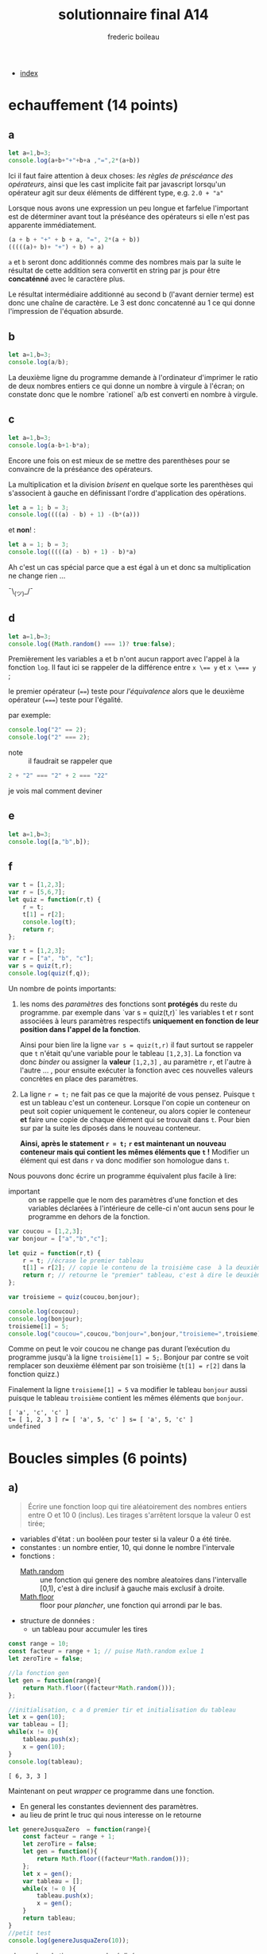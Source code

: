 #+TITLE: solutionnaire final A14
#+author: frederic boileau
#+email: frederic.boileau@protonmail.com
#+html_head: <link rel="stylesheet" type="text/css" href="https://gongzhitaao.org/orgcss/org.css"/>
#+OPTIONS: toc:nil num:nil html-style:nil
#+startup:  inlineimages lognoteclock-out hideblocks

- [[file:index.org][index]]

* echauffement (14 points)
:PROPERTIES:
:header-args: :results table :exports both
:END:

** a

#+begin_src js
let a=1,b=3;
console.log(a+b+"+"+b+a ,"=",2*(a+b))
#+end_src

#+RESULTS:
| 4+31 = 8 |

Ici il faut faire attention à deux choses: /les règles de préscéance des
opérateurs/, ainsi que les cast implicite fait par javascript lorsqu'un
opérateur agit sur deux éléments de différent type, e.g. =2.0 + "a"=

Lorsque nous avons une expression un peu longue et farfelue l'important est de
déterminer avant tout la préséance des opérateurs si elle n'est pas apparente
immédiatement.

#+BEGIN_SRC js
(a + b + "+" + b + a, "=", 2*(a + b))
(((((a)+ b)+ "+") + b) + a)
#+END_SRC

=a= et =b= seront donc additionnés comme des nombres mais par la suite le
résultat de cette addition sera convertit en string par js pour être
*concaténné* avec le caractère plus.

Le résultat intermédiaire additionné au second b (l'avant dernier terme) est
donc une chaîne de caractère. Le 3 est donc concatenné au 1 ce qui donne
l'impression de l'équation absurde.


** b


#+begin_src js
let a=1,b=3;
console.log(a/b);
#+end_src

#+RESULTS:
| 0.3333333333333333 |

La deuxième ligne du programme demande à l'ordinateur
d'imprimer le ratio de deux nombres entiers ce qui donne
un nombre à virgule à l'écran; on constate donc que le nombre
`rationel` a/b est converti en nombre à virgule.

** c

#+begin_src js
let a=1,b=3;
console.log(a-b+1-b*a);
#+end_src

Encore une fois on est mieux de se mettre des parenthèses pour se convaincre de
la préséance des opérateurs.


La multiplication et la division /brisent/ en quelque sorte les parenthèses qui
s'associent à gauche en définissant l'ordre d'application des opérations.

#+BEGIN_SRC js
let a = 1; b = 3;
console.log((((a) - b) + 1) -(b*(a)))
#+END_SRC

#+RESULTS:
| -4 |

et *non*! :

#+BEGIN_SRC js
let a = 1; b = 3;
console.log(((((a) - b) + 1) - b)*a)
#+END_SRC

#+RESULTS:
| -4 |

Ah c'est un cas spécial parce que a est égal à un et donc
sa multiplication ne change rien ...

¯\_(ツ)_/¯

** d

#+begin_src js
let a=1,b=3;
console.log((Math.random() === 1)? true:false);
#+end_src
#+RESULTS:
: false

Premièrement les variables a et b n'ont aucun rapport avec l'appel à la fonction
=log=. Il faut ici se rappeler de la différence entre ~x \== y~ et ~x \=== y~ ;

le premier opérateur (~==~) teste pour /l'équivalence/ alors que le deuxième
opérateur (~===~) teste pour l'égalité.

par exemple:
#+BEGIN_SRC js :results verbatim
console.log("2" == 2);
console.log("2" === 2);
#+END_SRC

#+RESULTS:
: true
: false


- note :: il faudrait se rappeler que
#+BEGIN_SRC js
2 + "2" === "2" + 2 === "22"
#+END_SRC
je vois mal comment deviner

** e

#+begin_src js :results verbatim
let a=1,b=3;
console.log([a,"b",b]);
#+end_src

#+RESULTS:
: [ 1, 'b', 3 ]

** f
#+begin_src js :results verbatim
var t = [1,2,3];
var r = [5,6,7];
let quiz = function(r,t) {
    r = t;
    t[1] = r[2];
    console.log(t);
    return r;
};

var t = [1,2,3];
var r = ["a", "b", "c"];
var s = quiz(t,r);
console.log(quiz(f,q));
#+end_src

Un nombre de points importants:

 1. les noms des /paramètres/ des fonctions  sont *protégés* du reste du
    programme. par exemple dans `var s = quiz(t,r)` les variables t et r
    sont associées à leurs paramètres respectifs *uniquement en fonction
    de leur position dans l'appel de la fonction*.

    Ainsi pour bien lire la ligne =var s = quiz(t,r)= il faut surtout
    se rappeler que =t= n'était qu'une variable pour le tableau =[1,2,3]=.
    La fonction va donc /binder/ ou assigner la *valeur* =[1,2,3]= , au
    paramètre =r=, et l'autre à l'autre ... , pour ensuite exécuter la fonction
    avec ces nouvelles valeurs concrètes en place des paramètres.

 2. La ligne =r = t;= ne fait pas ce que la majorité de vous pensez. Puisque
    =t= est un tableau c'est un conteneur. Lorsque l'on copie un conteneur
    on peut soit copier uniquement le conteneur, ou alors copier le conteneur
    *et* faire une copie de chaque élément qui se trouvait dans =t=. Pour bien
    sur par la suite les diposés dans le nouveau conteneur.

    *Ainsi, après le statement =r = t;= =r= est maintenant un nouveau conteneur
    mais qui contient les mêmes éléments que =t= !* Modifier un élément qui est
    dans =r= va donc modifier son homologue dans =t=.

Nous pouvons donc écrire un programme équivalent plus facile à lire:

- important :: on se rappelle que le nom des paramètres d'une fonction
  et des variables déclarées à l'intérieure de celle-ci n'ont aucun
  sens pour le programme en dehors de la fonction.
  
#+begin_src js :results verbatim
var coucou = [1,2,3];
var bonjour = ["a","b","c"];

let quiz = function(r,t) {
    r = t; //écrase le premier tableau
    t[1] = r[2]; // copie le contenu de la troisième case  à la deuxième
    return r; // retourne le "premier" tableau, c'est à dire le deuxième mtn..
};

var troisieme = quiz(coucou,bonjour);

console.log(coucou);
console.log(bonjour);
troisieme[1] = 5;
console.log("coucou=",coucou,"bonjour=",bonjour,"troisieme=",troisieme);
#+end_src

#+RESULTS:
: [ 1, 2, 3 ]
: [ 'a', 'c', 'c' ]
: coucou= [ 1, 2, 3 ] bonjour= [ 'a', 5, 'c' ] troisieme= [ 'a', 5, 'c' ]


Comme on peut le voir coucou ne change pas durant l’exécution du
programme jusqu'à la ligne =troisième[1] = 5;=. Bonjour par contre se voit
remplacer son deuxième élément par son troisième (=t[1] = r[2]= dans la fonction
quizz.)

Finalement la ligne =troisieme[1] = 5= va modifier le tableau =bonjour= aussi
puisque le tableau =troisième= contient les mêmes éléments que =bonjour=.


: [ 'a', 'c', 'c' ]
: t= [ 1, 2, 3 ] r= [ 'a', 5, 'c' ] s= [ 'a', 5, 'c' ]
: undefined


* Boucles simples  (6 points)
** a)
#+BEGIN_QUOTE
Écrire une fonction loop qui tire aléatoirement des nombres entiers entre O et
10 0 (inclus). Les tirages s'arrêtent lorsque la valeur 0 est tirée;
#+END_QUOTE

- variables d'état : un booléen pour tester si la valeur 0 a été tirée.
- constantes : un nombre entier, 10, qui donne le nombre l'intervale
- fonctions :
  - [[https://developer.mozilla.org/en-US/docs/Web/JavaScript/Reference/Global_Objects/Math/random][Math.random]]  :: une fonction qui genere des nombre aleatoires dans l'intervalle [0,1), c'est à dire inclusif à gauche mais exclusif à droite.
  - [[https://developer.mozilla.org/en-US/docs/Web/JavaScript/Reference/Global_Objects/Math/floor][Math.floor]]  :: floor pour /plancher/, une fonction qui arrondi par le bas.

- structure de données :
  - un tableau pour accumuler les tires

#+name: solution longue
#+BEGIN_SRC js :results verbatim
const range = 10;
const facteur = range + 1; // puise Math.random exlue 1
let zeroTire = false;

//la fonction gen
let gen = function(range){
    return Math.floor((facteur*Math.random()));
};

//initialisation, c a d premier tir et initialisation du tableau
let x = gen(10);
var tableau = [];
while(x != 0){
    tableau.push(x);
    x = gen(10);
}
console.log(tableau);
#+END_SRC

#+RESULTS: solution longue
: [ 6, 3, 3 ]


Maintenant on peut /wrapper/ ce programme dans une fonction.
- En general les constantes deviennent des paramètres.
- au lieu de print le truc qui nous interesse on le retourne
#+BEGIN_SRC js :results verbatim
let genereJusquaZero  = function(range){
    const facteur = range + 1;
    let zeroTire = false;
    let gen = function(){
        return Math.floor((facteur*Math.random()));
    };
    let x = gen();
    var tableau = [];
    while(x != 0 ){
        tableau.push(x);
        x = gen();
    }
    return tableau;
}
//petit test
console.log(genereJusquaZero(10));
#+END_SRC

#+RESULTS:
: [ 7,  8, 1, 8, 5, 3, 5, 10, 2, 6, 2, 8, 2 ]



• le nombre de tirages non nuls réalisés,
 - cest simplement la longueur du tableau
• le nombre d'entiers pairs tirés (la valeur 0 n'est pas comptée) et
le pourcentage que cela représente par rapport au nombre total de tirages non
nuls,
 - un compteur, une boucle et un simple petit opérateur conditionnel suffisent
• Pour les tirages successifs: 1 5 3 69 56 0,
l'affichage suivant doit être produit: 5 tirages >O, nbpairs: 1 (20.00%) moy
pairs: 56.00 moy impairs: 26.80



#+BEGIN_SRC js :results verbatim
let genereJusquaZero  = function(range){
    const facteur = range + 1;
    let zeroTire = false;
    let gen = function(){
        return Math.floor((facteur*Math.random()));
    };
    let x = gen();
    var tableau = [];
    while(x != 0 ){
        tableau.push(x);
        x = gen();
    }
    return tableau;
}


let genereStats  = function(tableau){
    let nbPairs = 0;
    for(i = 0; i < tableau.length; i++){
        nbPairs += (tableau[i] % 2 == 0) ? 1 : 0;
    }
    return { nbTirages : tableau.length,
             nbPairs   : nbPairs,
             nbImpairs : tableau.length - nbPairs,
             totalPair : 0,
             totalImpair: 0};

}

let moyenneImpairs = function(tableau){
    let stats = genereStats(tableau);
    for(i=0; i < stats.nbTirages; i++){
        if(tableau[i] % 2 == 0)
            stats.totalPair += tableau[i];
        else
            stats.totalImpair += tableau[i];
    }
    return stats;
}

let run = function(range){
    tableau = genereJusquaZero(range);
    toprint = moyenneImpairs(tableau);

    console.log(tableau);
    console.log(toprint);


}
const range = 10;
run(range);
    #+end_src

#+RESULTS:
#+begin_example
[
  10, 2, 6, 9, 3,
   6, 4, 1, 5, 1,
   6
]
{
  nbTirages: 11,
  nbPairs: 6,
  nbImpairs: 5,
  totalPair: 34,
  totalImpair: 19
}
undefined
#+end_example
** b)
#+BEGIN_QUOTE
Écrire une fonction loco qui prend en paramètre un tableau d'entiers et qui
affiche tous les éléments non (strictement) négatifs de ce tableau de telle
sorte que le sens de lecture du tableau alterne lorsque qu'une valeur
(strictement) négative est rencontrée. On commencera à afficher les valeurs de
la gauche vers la droite, puis au premier entier négatif rencontré, de la droite
vers la gauche, puis au prochain entier négatif rencontré de la gauche vers la
droite, etc. Voici des
#+END_QUOTE

état : normal ou reversed,

#+BEGIN_SRC js
let loco = function(tableau){
    let sign = 1;
    let index = 0;
    for(i=0; i < tableau.length; i++){
        if (sign == -1)
            index = tableau.length - i;
        else
            index = i;
        if (tableau[index] < 0){
            sign *= -1;
            continue;
        }
        console.log("Index : ",index, "\n");

        console.log(tableau[index]);
    }


};
loco([4,3,-1,3,-1,2,2,0,5,1]);

#+END_SRC

#+RESULTS:
#+begin_example
0
4
1
3
7
0
6
2
5
2
7
0
8
5
9
1
undefined
#+end_example

